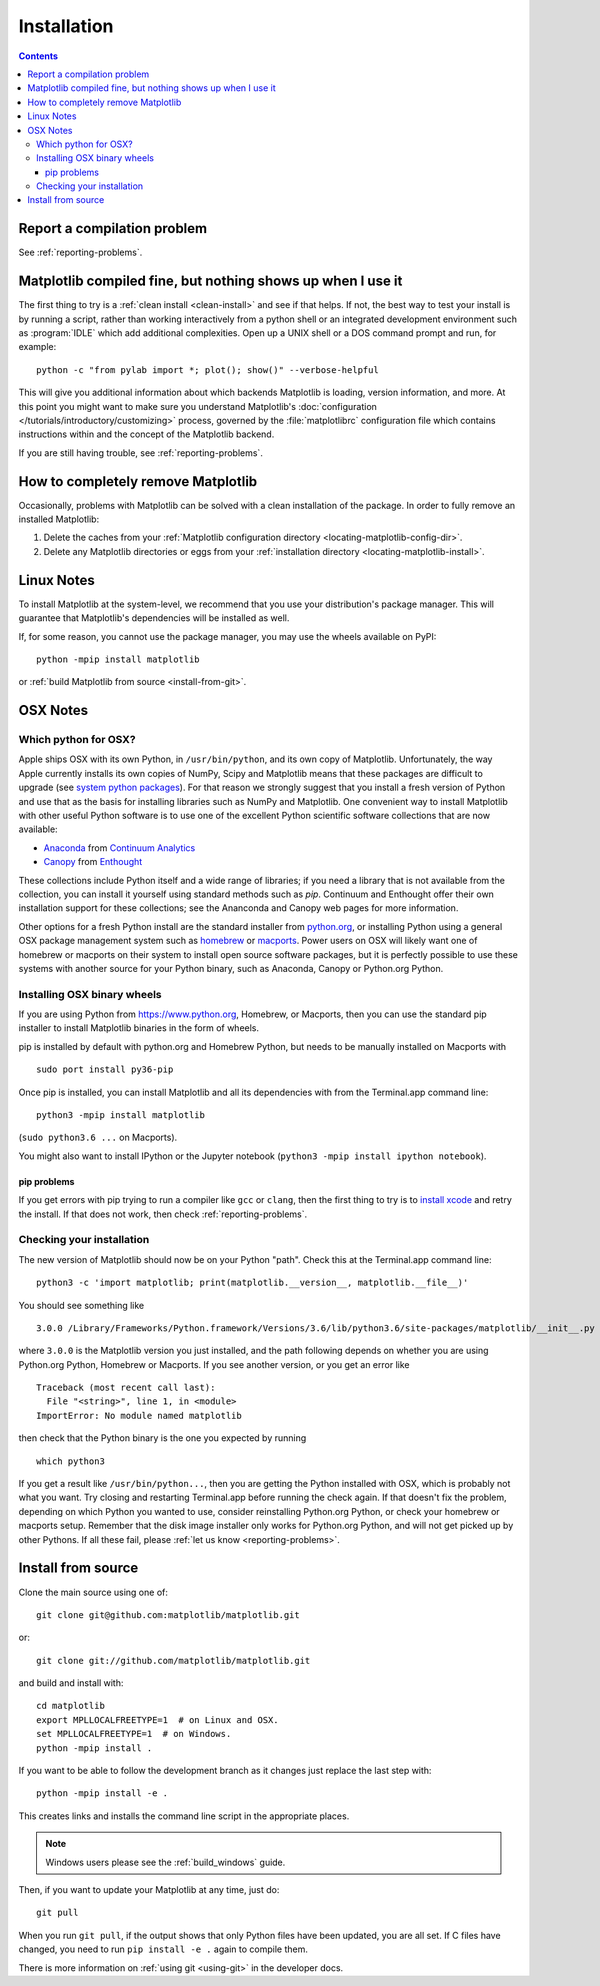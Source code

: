 .. _installing-faq:

*************
 Installation
*************

.. contents::
   :backlinks: none

Report a compilation problem
============================

See :ref:`reporting-problems`.

Matplotlib compiled fine, but nothing shows up when I use it
============================================================

The first thing to try is a :ref:`clean install <clean-install>` and see if
that helps.  If not, the best way to test your install is by running a script,
rather than working interactively from a python shell or an integrated
development environment such as :program:`IDLE` which add additional
complexities. Open up a UNIX shell or a DOS command prompt and run, for
example::

   python -c "from pylab import *; plot(); show()" --verbose-helpful

This will give you additional information about which backends Matplotlib is
loading, version information, and more. At this point you might want to make
sure you understand Matplotlib's :doc:`configuration </tutorials/introductory/customizing>`
process, governed by the :file:`matplotlibrc` configuration file which contains
instructions within and the concept of the Matplotlib backend.

If you are still having trouble, see :ref:`reporting-problems`.

.. _clean-install:

How to completely remove Matplotlib
===================================

Occasionally, problems with Matplotlib can be solved with a clean
installation of the package.  In order to fully remove an installed Matplotlib:

1. Delete the caches from your :ref:`Matplotlib configuration directory
   <locating-matplotlib-config-dir>`.

2. Delete any Matplotlib directories or eggs from your :ref:`installation
   directory <locating-matplotlib-install>`.

Linux Notes
===========

To install Matplotlib at the system-level, we recommend that you use your
distribution's package manager.  This will guarantee that Matplotlib's
dependencies will be installed as well.

If, for some reason, you cannot use the package manager, you may use the wheels
available on PyPI::

   python -mpip install matplotlib

or :ref:`build Matplotlib from source <install-from-git>`.

OSX Notes
=========

.. _which-python-for-osx:

Which python for OSX?
---------------------

Apple ships OSX with its own Python, in ``/usr/bin/python``, and its own copy
of Matplotlib. Unfortunately, the way Apple currently installs its own copies
of NumPy, Scipy and Matplotlib means that these packages are difficult to
upgrade (see `system python packages`_).  For that reason we strongly suggest
that you install a fresh version of Python and use that as the basis for
installing libraries such as NumPy and Matplotlib.  One convenient way to
install Matplotlib with other useful Python software is to use one of the
excellent Python scientific software collections that are now available:

.. _system python packages:
    https://github.com/MacPython/wiki/wiki/Which-Python#system-python-and-extra-python-packages

- Anaconda_ from `Continuum Analytics`_
- Canopy_ from Enthought_

.. _Canopy: https://www.enthought.com/products/canopy/
.. _Anaconda: https://www.anaconda.com/
.. _Enthought: https://www.enthought.com
.. _Continuum Analytics: https://www.continuum.io

These collections include Python itself and a wide range of libraries; if you
need a library that is not available from the collection, you can install it
yourself using standard methods such as *pip*.  Continuum and Enthought offer
their own installation support for these collections; see the Ananconda and
Canopy web pages for more information.

Other options for a fresh Python install are the standard installer from
`python.org <https://www.python.org/downloads/mac-osx/>`_, or installing
Python using a general OSX package management system such as `homebrew
<http://brew.sh>`_ or `macports <https://www.macports.org>`_.  Power users on
OSX will likely want one of homebrew or macports on their system to install
open source software packages, but it is perfectly possible to use these
systems with another source for your Python binary, such as Anaconda, Canopy
or Python.org Python.

.. _install_osx_binaries:

Installing OSX binary wheels
----------------------------

If you are using Python from https://www.python.org, Homebrew, or Macports,
then you can use the standard pip installer to install Matplotlib binaries in
the form of wheels.

pip is installed by default with python.org and Homebrew Python, but needs to
be manually installed on Macports with ::

   sudo port install py36-pip

Once pip is installed, you can install Matplotlib and all its dependencies with
from the Terminal.app command line::

   python3 -mpip install matplotlib

(``sudo python3.6 ...`` on Macports).

You might also want to install IPython or the Jupyter notebook (``python3 -mpip
install ipython notebook``).

pip problems
^^^^^^^^^^^^

If you get errors with pip trying to run a compiler like ``gcc`` or ``clang``,
then the first thing to try is to `install xcode
<https://guide.macports.org/chunked/installing.html#installing.xcode>`_ and
retry the install.  If that does not work, then check
:ref:`reporting-problems`.

Checking your installation
--------------------------

The new version of Matplotlib should now be on your Python "path".  Check this
at the Terminal.app command line::

  python3 -c 'import matplotlib; print(matplotlib.__version__, matplotlib.__file__)'

You should see something like ::

  3.0.0 /Library/Frameworks/Python.framework/Versions/3.6/lib/python3.6/site-packages/matplotlib/__init__.py

where ``3.0.0`` is the Matplotlib version you just installed, and the path
following depends on whether you are using Python.org Python, Homebrew or
Macports.  If you see another version, or you get an error like ::

    Traceback (most recent call last):
      File "<string>", line 1, in <module>
    ImportError: No module named matplotlib

then check that the Python binary is the one you expected by running ::

  which python3

If you get a result like ``/usr/bin/python...``, then you are getting the
Python installed with OSX, which is probably not what you want.  Try closing
and restarting Terminal.app before running the check again. If that doesn't fix
the problem, depending on which Python you wanted to use, consider reinstalling
Python.org Python, or check your homebrew or macports setup.  Remember that
the disk image installer only works for Python.org Python, and will not get
picked up by other Pythons.  If all these fail, please :ref:`let us know
<reporting-problems>`.

.. _install-from-git:

Install from source
===================

Clone the main source using one of::

   git clone git@github.com:matplotlib/matplotlib.git

or::

   git clone git://github.com/matplotlib/matplotlib.git

and build and install with::

   cd matplotlib
   export MPLLOCALFREETYPE=1  # on Linux and OSX.
   set MPLLOCALFREETYPE=1  # on Windows.
   python -mpip install .

If you want to be able to follow the development branch as it changes
just replace the last step with::

   python -mpip install -e .

This creates links and installs the command line script in the appropriate
places.

.. note::
   Windows users please see the :ref:`build_windows` guide.

Then, if you want to update your Matplotlib at any time, just do::

   git pull

When you run ``git pull``, if the output shows that only Python files have
been updated, you are all set. If C files have changed, you need to run ``pip
install -e .`` again to compile them.

There is more information on :ref:`using git <using-git>` in the developer
docs.
